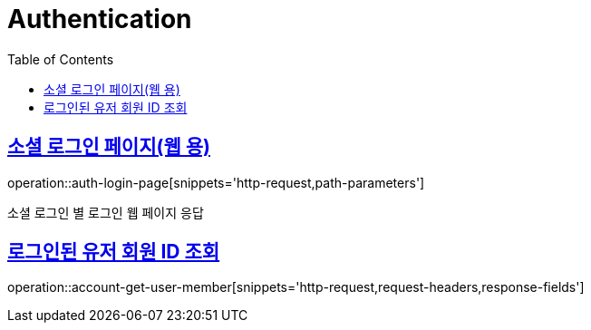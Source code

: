 = Authentication
:doctype: book
:icons: font
:source-highlighter: highlightjs
:toc: left
:toclevels: 2
:sectlinks:
:operation-http-request-title: Example request
:operation-http-response-title: Example response

[[login-page]]
== 소셜 로그인 페이지(웹 용)

operation::auth-login-page[snippets='http-request,path-parameters']

소셜 로그인 별 로그인 웹 페이지 응답


[[account-get-user-member]]
== 로그인된 유저 회원 ID 조회

operation::account-get-user-member[snippets='http-request,request-headers,response-fields']
